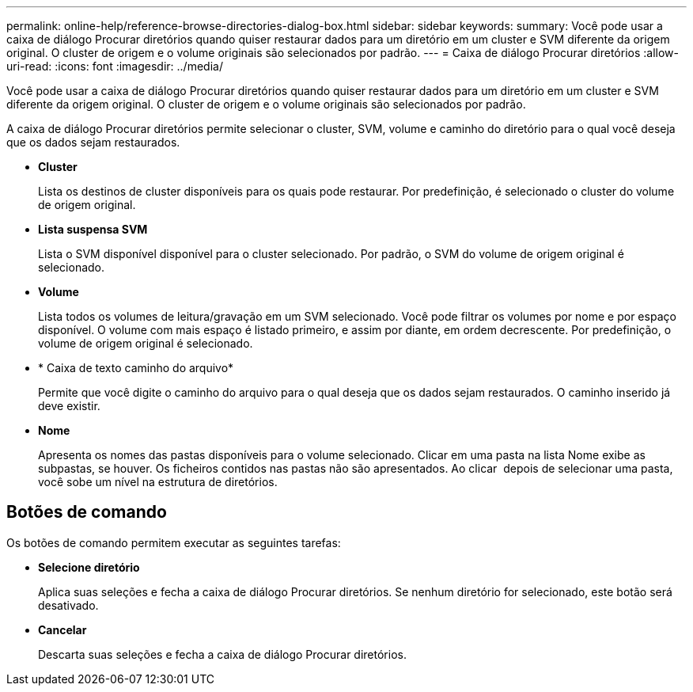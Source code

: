 ---
permalink: online-help/reference-browse-directories-dialog-box.html 
sidebar: sidebar 
keywords:  
summary: Você pode usar a caixa de diálogo Procurar diretórios quando quiser restaurar dados para um diretório em um cluster e SVM diferente da origem original. O cluster de origem e o volume originais são selecionados por padrão. 
---
= Caixa de diálogo Procurar diretórios
:allow-uri-read: 
:icons: font
:imagesdir: ../media/


[role="lead"]
Você pode usar a caixa de diálogo Procurar diretórios quando quiser restaurar dados para um diretório em um cluster e SVM diferente da origem original. O cluster de origem e o volume originais são selecionados por padrão.

A caixa de diálogo Procurar diretórios permite selecionar o cluster, SVM, volume e caminho do diretório para o qual você deseja que os dados sejam restaurados.

* *Cluster*
+
Lista os destinos de cluster disponíveis para os quais pode restaurar. Por predefinição, é selecionado o cluster do volume de origem original.

* *Lista suspensa SVM*
+
Lista o SVM disponível disponível para o cluster selecionado. Por padrão, o SVM do volume de origem original é selecionado.

* *Volume*
+
Lista todos os volumes de leitura/gravação em um SVM selecionado. Você pode filtrar os volumes por nome e por espaço disponível. O volume com mais espaço é listado primeiro, e assim por diante, em ordem decrescente. Por predefinição, o volume de origem original é selecionado.

* * Caixa de texto caminho do arquivo*
+
Permite que você digite o caminho do arquivo para o qual deseja que os dados sejam restaurados. O caminho inserido já deve existir.

* *Nome*
+
Apresenta os nomes das pastas disponíveis para o volume selecionado. Clicar em uma pasta na lista Nome exibe as subpastas, se houver. Os ficheiros contidos nas pastas não são apresentados. Ao clicar image:../media/icon-upfolder.gif[""] depois de selecionar uma pasta, você sobe um nível na estrutura de diretórios.





== Botões de comando

Os botões de comando permitem executar as seguintes tarefas:

* *Selecione diretório*
+
Aplica suas seleções e fecha a caixa de diálogo Procurar diretórios. Se nenhum diretório for selecionado, este botão será desativado.

* *Cancelar*
+
Descarta suas seleções e fecha a caixa de diálogo Procurar diretórios.


